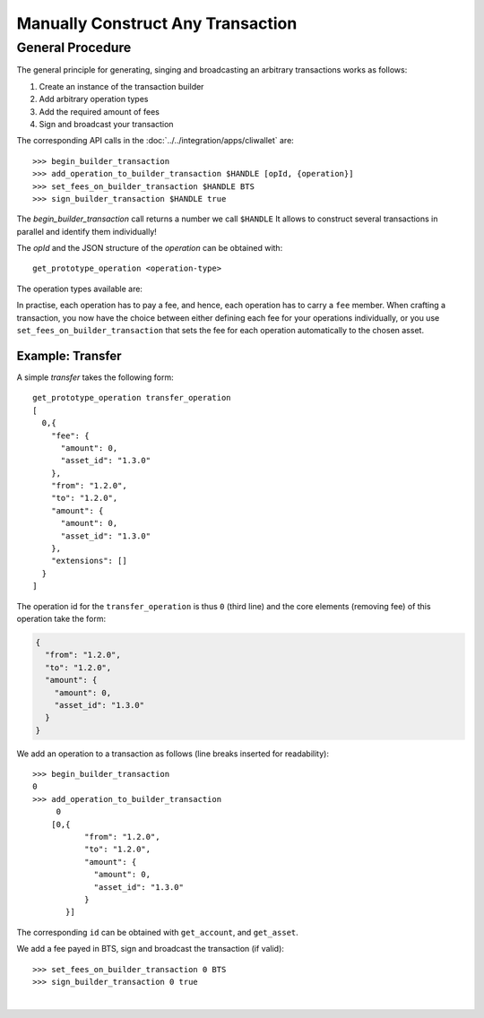 
Manually Construct Any Transaction
-------------------------------

General Procedure
^^^^^^^^^^^^^^^^^^^

The general principle for generating, singing and broadcasting an arbitrary
transactions works as follows:

1. Create an instance of the transaction builder
2. Add arbitrary operation types
3. Add the required amount of fees
4. Sign and broadcast your transaction

The corresponding API calls in the :doc:`../../integration/apps/cliwallet` are:

::

    >>> begin_builder_transaction
    >>> add_operation_to_builder_transaction $HANDLE [opId, {operation}]
    >>> set_fees_on_builder_transaction $HANDLE BTS
    >>> sign_builder_transaction $HANDLE true

The `begin_builder_transaction` call returns a number we call ``$HANDLE`` It
allows to construct several transactions in parallel and identify them
individually!

The `opId` and the JSON structure of the `operation` can be obtained with:

::

    get_prototype_operation <operation-type>

The operation types available are:

.. doxygentypedef:: graphene::chain::operation
   :outline:

In practise, each operation has to pay a fee, and hence, each operation has to
carry a ``fee`` member. When crafting a transaction, you now have the choice
between either defining each fee for your operations individually, or you use
``set_fees_on_builder_transaction`` that sets the fee for each operation
automatically to the chosen asset.

Example: Transfer
~~~~~~~~~~~~~~~~~~~~~

A simple *transfer* takes the following form:

::

    get_prototype_operation transfer_operation
    [
      0,{
        "fee": {
          "amount": 0,
          "asset_id": "1.3.0"
        },
        "from": "1.2.0",
        "to": "1.2.0",
        "amount": {
          "amount": 0,
          "asset_id": "1.3.0"
        },
        "extensions": []
      }
    ]

The operation id for the ``transfer_operation`` is thus ``0`` (third line) and
the core elements (removing fee) of this operation take the form:

.. code-block:: js

      {
        "from": "1.2.0",
        "to": "1.2.0",
        "amount": {
          "amount": 0,
          "asset_id": "1.3.0"
        }
      }

We add an operation to a transaction as follows (line breaks inserted for
readability):

::

    >>> begin_builder_transaction
    0
    >>> add_operation_to_builder_transaction
         0
        [0,{
               "from": "1.2.0",
               "to": "1.2.0",
               "amount": {
                 "amount": 0,
                 "asset_id": "1.3.0"
               }
           }]

The corresponding ``id`` can be obtained with ``get_account``, and
``get_asset``.

We add a fee payed in BTS, sign and broadcast the transaction (if valid):

::

    >>> set_fees_on_builder_transaction 0 BTS
    >>> sign_builder_transaction 0 true
		
|


